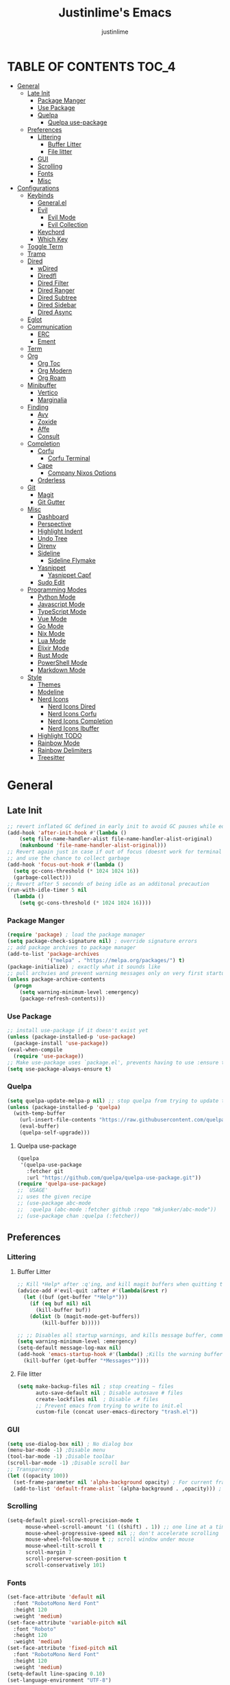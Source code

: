 #+TITLE: Justinlime's Emacs
#+AUTHOR: justinlime
#+DESCRIPTION: Justinlime's Emacs
#+PROPERTY: header-args :tangle yes
#+STARTUP: showeverything, inlineimages

* TABLE OF CONTENTS :TOC_4:
- [[#general][General]]
  - [[#late-init][Late Init]]
    - [[#package-manger][Package Manger]]
    - [[#use-package][Use Package]]
    - [[#quelpa][Quelpa]]
      - [[#quelpa-use-package][Quelpa use-package]]
  - [[#preferences][Preferences]]
    - [[#littering][Littering]]
      - [[#buffer-litter][Buffer Litter]]
      - [[#file-litter][File litter]]
    - [[#gui][GUI]]
    - [[#scrolling][Scrolling]]
    - [[#fonts][Fonts]]
    - [[#misc][Misc]]
- [[#configurations][Configurations]]
  - [[#keybinds][Keybinds]]
    - [[#generalel][General.el]]
    - [[#evil][Evil]]
      - [[#evil-mode][Evil Mode]]
      - [[#evil-collection][Evil Collection]]
    - [[#keychord][Keychord]]
    - [[#which-key][Which Key]]
  - [[#toggle-term][Toggle Term]]
  - [[#tramp][Tramp]]
  - [[#dired][Dired]]
    - [[#wdired][wDired]]
    - [[#diredfl][Diredfl]]
    - [[#dired-filter][Dired Filter]]
    - [[#dired-ranger][Dired Ranger]]
    - [[#dired-subtree][Dired Subtree]]
    - [[#dired-sidebar][Dired Sidebar]]
    - [[#dired-async][Dired Async]]
  - [[#eglot][Eglot]]
  - [[#communication][Communication]]
    - [[#erc][ERC]]
    - [[#ement][Ement]]
  - [[#term][Term]]
  - [[#org][Org]]
    - [[#org-toc][Org Toc]]
    - [[#org-modern][Org Modern]]
    - [[#org-roam][Org Roam]]
  - [[#minibuffer][Minibuffer]]
    - [[#vertico][Vertico]]
    - [[#marginalia][Marginalia]]
  - [[#finding][Finding]]
    - [[#avy][Avy]]
    - [[#zoxide][Zoxide]]
    - [[#affe][Affe]]
    - [[#consult][Consult]]
  - [[#completion][Completion]]
    - [[#corfu][Corfu]]
      - [[#corfu-terminal][Corfu Terminal]]
    - [[#cape][Cape]]
      - [[#company-nixos-options][Company Nixos Options]]
    - [[#orderless][Orderless]]
  - [[#git][Git]]
    - [[#magit][Magit]]
    - [[#git-gutter][Git Gutter]]
  - [[#misc-1][Misc]]
    - [[#dashboard][Dashboard]]
    - [[#perspective][Perspective]]
    - [[#highlight-indent][Highlight Indent]]
    - [[#undo-tree][Undo Tree]]
    - [[#direnv][Direnv]]
    - [[#sideline][Sideline]]
      - [[#sideline-flymake][Sideline Flymake]]
    - [[#yasnippet][Yasnippet]]
      - [[#yasnippet-capf][Yasnippet Capf]]
    - [[#sudo-edit][Sudo Edit]]
  - [[#programming-modes][Programming Modes]]
    - [[#python-mode][Python Mode]]
    - [[#javascript-mode][Javascript Mode]]
    - [[#typescript-mode][TypeScript Mode]]
    - [[#vue-mode][Vue Mode]]
    - [[#go-mode][Go Mode]]
    - [[#nix-mode][Nix Mode]]
    - [[#lua-mode][Lua Mode]]
    - [[#elixir-mode][Elixir Mode]]
    - [[#rust-mode][Rust Mode]]
    - [[#powershell-mode][PowerShell Mode]]
    - [[#markdown-mode][Markdown Mode]]
  - [[#style][Style]]
    - [[#themes][Themes]]
    - [[#modeline][Modeline]]
    - [[#nerd-icons][Nerd Icons]]
      - [[#nerd-icons-dired][Nerd Icons Dired]]
      - [[#nerd-icons-corfu][Nerd Icons Corfu]]
      - [[#nerd-icons-completion][Nerd Icons Completion]]
      - [[#nerd-icons-ibuffer][Nerd Icons Ibuffer]]
    - [[#highlight-todo][Highlight TODO]]
    - [[#rainbow-mode][Rainbow Mode]]
    - [[#rainbow-delimiters][Rainbow Delimiters]]
    - [[#treesitter][Treesitter]]

* General
** Late Init
#+begin_src emacs-lisp
;; revert inflated GC defined in early init to avoid GC pauses while editing
(add-hook 'after-init-hook #'(lambda ()
    (setq file-name-handler-alist file-name-handler-alist-original)
    (makunbound 'file-name-handler-alist-original)))
;; Revert again just in case if out of focus (doesnt work for terminal emacs)
;; and use the chance to collect garbage
(add-hook 'focus-out-hook #'(lambda ()
  (setq gc-cons-threshold (* 1024 1024 16))
  (garbage-collect)))
;; Revert after 5 seconds of being idle as an additonal precaution
(run-with-idle-timer 5 nil
  (lambda ()
    (setq gc-cons-threshold (* 1024 1024 16))))
#+end_src 
*** Package Manger
#+begin_src emacs-lisp 
(require 'package) ; load the package manager
(setq package-check-signature nil) ; override signature errors
;; add package archives to package manager
(add-to-list 'package-archives
             '("melpa" . "https://melpa.org/packages/") t)
(package-initialize) ; exactly what it sounds like 
;; pull archvies and prevent warning messages only on very first startup
(unless package-archive-contents
  (progn
    (setq warning-minimum-level :emergency) 
    (package-refresh-contents)))
#+end_src
*** Use Package
#+begin_src emacs-lisp 
;; install use-package if it doesn't exist yet
(unless (package-installed-p 'use-package) 
  (package-install 'use-package))          
(eval-when-compile
  (require 'use-package))
;; Make use-package uses `package.el', prevents having to use :ensure t on everything
(setq use-package-always-ensure t) 
#+end_src
*** Quelpa
#+begin_src emacs-lisp 
(setq quelpa-update-melpa-p nil) ;; stop quelpa from trying to update the melpa all the time
(unless (package-installed-p 'quelpa)
  (with-temp-buffer
    (url-insert-file-contents "https://raw.githubusercontent.com/quelpa/quelpa/master/quelpa.el")
    (eval-buffer)
    (quelpa-self-upgrade)))
#+end_src
**** Quelpa use-package
#+begin_src emacs-lisp 
(quelpa
 '(quelpa-use-package
   :fetcher git
   :url "https://github.com/quelpa/quelpa-use-package.git"))
(require 'quelpa-use-package)
;; `USAGE'
;; uses the given recipe
;; (use-package abc-mode
;;  :quelpa (abc-mode :fetcher github :repo "mkjunker/abc-mode"))
;; (use-package chan :quelpa (:fetcher))
#+end_src
** Preferences 
*** Littering
**** Buffer Litter
#+begin_src emacs-lisp
;; Kill *Help* after :q'ing, and kill magit buffers when quitting them
(advice-add #'evil-quit :after #'(lambda(&rest r)
  (let ((buf (get-buffer "*Help*")))
    (if (eq buf nil) nil
      (kill-buffer buf))
    (dolist (b (magit-mode-get-buffers))
        (kill-buffer b)))))

;; ;; Disables all startup warnings, and kills message buffer, comment this out when debugging
(setq warning-minimum-level :emergency)
(setq-default message-log-max nil)
(add-hook 'emacs-startup-hook #'(lambda() ;Kills the warning buffer for even emergency messages
  (kill-buffer (get-buffer "*Messages*"))))
#+end_src
**** File litter
#+begin_src emacs-lisp
(setq make-backup-files nil ; stop creating ~ files
      auto-save-default nil ; Disable autosave # files
      create-lockfiles nil  ; Disable .# files
      ;; Prevent emacs from trying to write to init.el
      custom-file (concat user-emacs-directory "trash.el"))
#+end_src
*** GUI
#+begin_src emacs-lisp
(setq use-dialog-box nil) ; No dialog box
(menu-bar-mode -1) ;Disable menu
(tool-bar-mode -1) ;Disable toolbar
(scroll-bar-mode -1) ;Disable scroll bar
;; Transparency
(let ((opacity 100))
  (set-frame-parameter nil 'alpha-background opacity) ; For current frame
  (add-to-list 'default-frame-alist `(alpha-background . ,opacity))) ; For all new frames henceforth
#+end_src
*** Scrolling
#+begin_src emacs-lisp 
(setq-default pixel-scroll-precision-mode t
      mouse-wheel-scroll-amount '(1 ((shift) . 1)) ;; one line at a time
      mouse-wheel-progressive-speed nil ;; don't accelerate scrolling
      mouse-wheel-follow-mouse t ;; scroll window under mouse
      mouse-wheel-tilt-scroll t
      scroll-margin 7
      scroll-preserve-screen-position t
      scroll-conservatively 101)
#+end_src
*** Fonts
#+begin_src emacs-lisp
(set-face-attribute 'default nil
  :font "RobotoMono Nerd Font"
  :height 120
  :weight 'medium)
(set-face-attribute 'variable-pitch nil
  :font "Roboto"
  :height 120
  :weight 'medium)
(set-face-attribute 'fixed-pitch nil
  :font "RobotoMono Nerd Font"
  :height 120
  :weight 'medium)
(setq-default line-spacing 0.10)
(set-language-environment "UTF-8")
#+end_src
*** Misc
#+begin_src emacs-lisp
;; Enable mouse in term-mode
(unless (display-graphic-p)
  (xterm-mouse-mode 1)
  ;; let terminal emacs use system clipboard
  ;; check out the xclip package if this doesn't work
  (setq xterm-extra-capabilities '(getSelection setSelection)))
(setq blink-cursor-mode nil ; Exactly what is sounds like
      use-short-answers t ; Set y or n instead of yes or no for questions
      display-line-numbers-type 'relative ; Realive line numbers
      frame-resize-pixelwise t) ; Better frame resizing
(setq-default tab-width 2 ; self explanitory
              indent-tabs-mode nil ; use spaces not tabs
              truncate-lines t) ;Allow truncated lines
(electric-pair-mode 1) ; Auto closing pairs like () and {}
(save-place-mode) ; Save cursor position in buffer on reopen
(global-hl-line-mode) ; Highlight the current line
(electric-indent-mode t) ; Auto Indent
(global-display-line-numbers-mode 1) ; Display line numbers
(global-prettify-symbols-mode) ; prettyyyyyyy
#+end_src
* Configurations
** Keybinds
*** General.el
#+begin_src emacs-lisp
(use-package general
  :config
    (general-define-key 
      :keymaps 'indent-rigidly-map
        "TAB" #'indent-rigidly-right-to-tab-stop
        "<tab>" #'indent-rigidly-right-to-tab-stop
        "DEL" #'indent-rigidly-left-to-tab-stop
        "<backtab>" #'indent-rigidly-left-to-tab-stop
        "h" #'indent-rigidly-left
        "l" #'indent-rigidly-right)
    ;; set up 'SPC' as the global leader key
    (general-create-definer leader
      :states '(normal insert visual emacs)
      :keymaps 'override
      :prefix "SPC" ;; set leader
      :global-prefix "M-SPC") ;; access leader in insert mode
    (leader
      "b k" '(kill-this-buffer :wk "Kill this buffer")
      "b r" '(revert-buffer :wk "Reload this buffer"))
    (leader
      "e" '(:ignore t :wk "Evaluate")    
      "e b" '(eval-buffer :wk "Evaluate elisp in buffer")
      "e e" '(eval-expression :wk "Evaluate and elisp expression")
      "e r" '(eval-region :wk "Evaluate selected elisp")) 
    (leader
      "h" '(:ignore t :wk "Help")
      "h f" '(describe-function :wk "Help function")
      "h v" '(describe-variable :wk "Help variable")
      "h m" '(describe-mode :wk "Help mode")
      "h c" '(describe-char :wk "Help character")
      "h k" '(describe-key :wk "Help key/keybind"))
    (leader
      "c r" '(comment-region :wk "Comment selection")
      "c l" '(comment-line :wk "Comment line"))
    (leader
      "f f" '(find-file :wk "Find File"))
    (leader
      "i r" '(indent-rigidly :wk "Indent Rigidly")))
#+end_src
*** Evil
**** Evil Mode
#+begin_src emacs-lisp
(use-package evil
  :general
    (leader
      "w" '(:ignore t :wk "Window Navigation")
      "w h" '(evil-window-left :wk "Move left to window")
      "w j" '(evil-window-down :wk "Move down to window")
      "w k" '(evil-window-up :wk "Move up to window")
      "w l" '(evil-window-right :wk "Move right to window")
      "w s" '(evil-window-split :wk "Split window horizontally")
      "w v" '(evil-window-vsplit :wk "Split window vertically"))
    (:states 'insert
      "<tab>" #'tab-to-tab-stop
      "TAB" #'tab-to-tab-stop)
    (:states '(normal insert visual emacs)
      "C-u" #'evil-scroll-up
      "C-d" #'evil-scroll-down)
    (:states '(normal emacs)
      "J" #'shrink-window
      "K" #'enlarge-window
      "H" #'shrink-window-horizontally
      "L" #'enlarge-window-horizontally
      "u" #'undo-tree-undo
      "R" #'undo-tree-redo)
  :init      ;; tweak evil's configuration before loading it
    (setq evil-want-integration t ;; This is optional since it's already set to t by default.
          evil-want-keybinding nil
          evil-vsplit-window-right t
          evil-split-window-below t
          evil-shift-width 4)
    (evil-mode)
  :config
    ;; These hooks may not work if TERM isnt xterm/xterm256
    ;; Let cursor change based on mode when using emacs in the terminal
    (unless (display-graphic-p)
      (defun jl/correct-cursor (&rest r)
        (setq visible-cursor nil) 
        (if (eq evil-state 'insert)
          (send-string-to-terminal "\e[5 q")
          (send-string-to-terminal "\e[2 q")))
      (add-hook 'evil-insert-state-entry-hook #'jl/correct-cursor)
      (add-hook 'evil-command-window-mode-hook #'jl/correct-cursor)
      (add-hook 'evil-insert-state-exit-hook #'jl/correct-cursor)
      (add-hook 'evil-normal-state-entry-hook #'jl/correct-cursor)
      (add-hook 'evil-normal-state-exit-hook #'jl/correct-cursor)
      (add-hook 'after-save-hook #'jl/correct-cursor)
      (advice-add 'eldoc-documentation-default :after #'jl/correct-cursor) ;;Echo Area
      (advice-add 'eldoc-display-in-buffer :after #'jl/correct-cursor))) ;;Buffer
#+end_src
**** Evil Collection
#+begin_src emacs-lisp
(use-package evil-collection
  :after evil
  :config
    (setq evil-collection-mode-list '(magit ement term minibuffer help dashboard dired ibuffer tetris))
    (evil-collection-init))
#+end_src
*** Keychord
#+begin_src emacs-lisp
(use-package key-chord
  :hook (evil-insert-state-entry . key-chord-mode)
  :config
    (setq key-chord-two-keys-delay 1
          key-chord-one-key-delay 1.2
          key-chord-safety-interval-forward 0.1
          key-chord-safety-interval-backward 1)
    (key-chord-define evil-insert-state-map  "jj" 'evil-normal-state))
#+end_src 
*** Which Key
#+begin_src emacs-lisp 
(use-package which-key
  :config
    (which-key-mode 1)
    (setq which-key-side-window-location 'bottom
      which-key-sort-order #'which-key-key-order-alpha
      which-key-sort-uppercase-first nil
      which-key-add-column-padding 1
      which-key-max-display-columns nil
      which-key-min-display-lines 6
      which-key-side-window-slot -10
      which-key-side-window-max-height 0.25
      which-key-idle-delay 0.8
      which-key-max-description-length 25
      which-key-allow-imprecise-window-fit t
      which-key-separator " → " ))
#+end_src
** Toggle Term
#+begin_src emacs-lisp
;; This is sphagetti code but I dont care
(let ((init-term "*toggle-term-main*"))
  (defvar jl/active-toggle-term `(("main" ,init-term)) "The most recently used toggle term")
  (defvar jl/current-toggles `(("main" (,init-term))) "List of the current toggle terms"))

(defun jl/toggle-term (&optional name command)
  "Toggle a terminal window with $SHELL, and make it the active term

  If NAME is not provided, prompt to user for one. Closes any other toggle-terms
  currently open that aren't NAME

  NAME can be in the *name* format or just name, but the buffers' name will always output to *name*

  Integrated with perspective.el

  If COMMAND is set, the created terminal will execute the command using your shell's -c flag"
  (interactive)
  ;; Create a key and default value for the alist if it doesnt exist for the perspective 
  (if (eq (assoc (persp-current-name) jl/current-toggles) nil)
    (progn
      (let ((wrapped-name (format "*toggle-term-%s*" (persp-current-name))))
        (add-to-list 'jl/current-toggles `(,(persp-current-name) (,wrapped-name)))
        (setq name wrapped-name)
        (setq jl/active-toggle-term (cons `(,(persp-current-name) ,wrapped-name) jl/active-toggle-term)))))
  (let* (
    (current-toggles-persp (car (cdr (assoc (persp-current-name) jl/current-toggles))))
    ;; Wrapping and unwrapping to force a *name* naming scheme
    (name (if name name (completing-read "Toggle-Term: " current-toggles-persp)))
    (unwrapped-name (replace-regexp-in-string "\\*" "" name))
    (wrapped-name (format "*%s*" unwrapped-name))) 
      ;; Check if another toggle-term is active
      (dolist (c current-toggles-persp)
        (if (string-equal c wrapped-name)
          nil
          (let ((w (get-buffer-window c)))
            (if w (delete-window w)))))
        ;; Toggle the term
        (let (
          (height (window-total-height))
          (window (get-buffer-window wrapped-name)))
            (if window (delete-window window)
                ;; Creates a window below the current window at 22% of the windows height
                (select-window (split-root-window-below (round (* height 0.78))))
                ;; If command is provided, start the term using the shells -c flag
                (if (eq command nil)
                  (make-term unwrapped-name (getenv "SHELL")) ; The make-term function automatically wraps *'s around the name given, hence the unwrapped name being used.
                  (make-term unwrapped-name (getenv "SHELL") nil "-c" command)) 
                ;; Sets the active terminal for the current perspective in the alist
                (let ((key (assoc (persp-current-name) jl/active-toggle-term)))
                  (if key
                    (setcdr key `(,wrapped-name))
                    (setq jl/active-toggle-term (cons `(,(persp-current-name) ,wrapped-name) jl/active-toggle-term))))
                ;; Adds the terminal to the current-toggles alist if its not already included
                (if (member wrapped-name current-toggles-persp) nil
                  (let* ((key (assoc (persp-current-name) jl/current-toggles))
                         (orig-list (car(cdr key))))
                    (if key
                      (progn
                        (add-to-list 'orig-list wrapped-name)
                        (setcdr key `(,orig-list)))
                      (add-to-list 'jl/current-toggles `(,(persp-current-name) (,wrapped-name))))))
                ;; Switch to the buffer and enter insert mode
                (switch-to-buffer wrapped-name)
                (evil-insert 1)))))

(defun jl/toggle-active-term ()
  "Toggle the most recently used toggle-term"
  (interactive)
  (jl/toggle-term (car (cdr (assoc (persp-current-name) jl/active-toggle-term)))))
(leader
  "t t" '(jl/toggle-active-term :wk "Toggle the active toggle-term")
  "t f" '(jl/toggle-term :wk "Find a toggle-term, or create a new one"))
#+end_src
** Tramp
#+begin_src emacs-lisp
(defun jl/ssh (host formatter)
  (persp-switch host)
  (let ((format-host (format formatter host host)))
    (find-file format-host)
    (jl/toggle-term host (format "ssh %s" host))))
(defun jl/ssh-root (host)
  "SSH with sudo privledges using a host from .ssh/config"
  (interactive "sEnter host: ")
  (jl/ssh host "/ssh:%s|sudo:%s:/"))
(defun jl/ssh-user (host)
  "SSH using a host from .ssh/config"
  (interactive "sEnter host: ")
  (jl/ssh host "/ssh:%s:~"))
(defun jl/samba (host)
  (interactive "sEnter user@ip: ")
  (find-file (format "/smb:%s:" host)))
(leader
  "s u" '(jl/ssh-user :wk "SSH as user, using the ssh config file")
  "s r" '(jl/ssh-root :wk "SSH as user with root privledges, using the ssh config file")
  "s m" '(jl/samba :wk "Access an SMB share"))

;; Prevent tramp from trying to save to auth-info
;; It stores passwords in plain text (WTF...)
(connection-local-set-profile-variables
 'remote-without-auth-sources '((auth-sources . nil)))
(connection-local-set-profiles
 '(:application tramp) 'remote-without-auth-sources)

;; Tramp optomizations
(with-eval-after-load 'tramp
  (add-to-list 'tramp-connection-properties
                  (list "/ssh:" "direct-async-process" t))
  (setq tramp-inline-compress-start-size 1000
        tramp-copy-size-limit 10000
        vc-handled-backends '(git)
        tramp-verbose 1 ; shut the fuck up tramp
        password-cache-expiry nil ; stop tramp from forgetting passwords
        ;; force tramp to use the default .ssh config for controlmaster
        ;; makes things quicker and retains passwords
        tramp-use-ssh-controlmaster-options nil 
        remote-file-name-inhibit-cache nil)) ; remember more filenames
#+end_src
** Dired
#+begin_src emacs-lisp
(defun jl/dired-open ()
  "Open path in the same buffer if a file, and a new one if a directory in dired"
  (interactive)
  (let ((file (dired-get-file-for-visit)))
    (if (file-directory-p file)
      (dired-find-alternate-file)
      (if (member (file-name-extension file) '("mp4" "mkv" "mov" "flac" "mp3" "ogg" "opus" "aac"))
        (apply #'start-process "" nil "mpv" (dired-get-marked-files))
        (dired-find-file)))))
;; dont prompt ever time for recursion
(setq dired-listing-switches "-alFh --group-directories-first"
      dired-recursive-copies 'always
      large-file-warning-threshold nil
      dired-recursive-deletes 'always)
(add-hook 'dired-mode-hook #'(lambda () 
  (setq-local hl-line-face
                '(:foreground "#11111B"  :background "#89b4fa" :extend t)
              cursor-type nil
              evil-force-cursor t
              auto-revert-verbose nil)
  (dired-omit-mode)
  (auto-revert-mode)
  (dired-hide-details-mode)
  (display-line-numbers-mode -1)))
(put 'dired-find-alternate-file 'disabled nil) ;Allow "dired-find-alternate-file to work without a prompt"
(advice-add #'dired-do-delete :after #'(lambda(&rest r) (dired-unmark-all-marks) (revert-buffer)))
(advice-add #'dired-do-rename :after #'(lambda(&rest r) (dired-unmark-all-marks) (revert-buffer)))
(advice-add #'dired-do-flagged-delete :after #'(lambda(&rest r) (dired-unmark-all-marks) (revert-buffer)))
(general-define-key
  :states 'normal
  :keymaps 'dired-mode-map
    "s" #'dired-hide-details-mode
    "l" #'jl/dired-open
    "d" nil
    "h" #'(lambda () (interactive) (find-alternate-file ".."))
    "A" #'dired-create-directory
    "a" nil
    "W" #'wdired-change-to-wdired-mode
    "RET" #'jl/dired-open)
#+end_src
*** wDired
#+begin_src emacs-lisp
(setq wdired-allow-to-change-permissions t)
(general-define-key
  :states 'normal
  :keymaps 'wdired-mode-map
    "W" #'wdired-finish-edit
    "<escape>" #'wdired-exit)
; fix icons looking weird after exiting 
(advice-add #'wdired-exit :after #'(lambda (&rest r) (revert-buffer)))
#+end_src
*** Diredfl
#+begin_src emacs-lisp
(use-package diredfl 
  :hook (dired-mode . diredfl-mode)
  :config
    (set-face-attribute 'diredfl-dir-heading nil :height 140 :foreground "#cba6f7" :underline t))
#+end_src
*** Dired Filter
#+begin_src emacs-lisp
(use-package dired-filter
  :general (:keymaps 'dired-mode-map 
            :states 'normal
              "/" #'dired-filter-by-name
              ";" #'dired-filter-pop-all)
  :config
  (setq dired-filter-revert 'always))
#+end_src
*** Dired Ranger
#+begin_src emacs-lisp
(quelpa-use-package-activate-advice)
(use-package dired-ranger
  :quelpa (dired-ranger :fetcher github :repo "justinlime/dired-hacks")
  :general 
    (:keymaps 'dired-mode-map 
     :states '(normal emacs motion)
       "y" #'dired-ranger-copy
       "P" #'dired-ranger-paste
       "M" #'dired-ranger-move
       "S" #'dired-ranger-symlink
       "L" #'dired-ranger-symlink-relative
       "H" #'dired-ranger-hardlink)
  :config
    ;; remove marks after an action, and also revert buffer to fix broken icons/formatting after
    ;; moving or pasting
    (advice-add #'dired-ranger-copy :after #'(lambda(&rest r) (dired-unmark-all-marks)))
    (advice-add #'dired-ranger-move :after #'(lambda(&rest r) (dired-unmark-all-marks) (revert-buffer)))
    (advice-add #'dired-ranger-paste :after #'(lambda(&rest r) (dired-unmark-all-marks) (revert-buffer)))
    (setq dired-ranger-copy-ring-size 1)) ;; only keep latest copy in memory
(quelpa-use-package-deactivate-advice)
#+end_src
*** Dired Subtree
#+begin_src emacs-lisp
(use-package dired-subtree
  :after diredfl
  :config 
    ;; force subtree to respect omit settings
    (add-hook 'dired-subtree-after-insert-hook #'(lambda ()
      (dired-omit-mode 1)))
    (set-face-attribute 'dired-subtree-depth-1-face nil :background nil)
    (set-face-attribute 'dired-subtree-depth-2-face nil :background nil)
    (set-face-attribute 'dired-subtree-depth-3-face nil :background nil)
    (set-face-attribute 'dired-subtree-depth-4-face nil :background nil)
    (set-face-attribute 'dired-subtree-depth-5-face nil :background nil)
    (set-face-attribute 'dired-subtree-depth-6-face nil :background nil))
#+end_src
*** Dired Sidebar
#+begin_src emacs-lisp
(use-package dired-sidebar
  :general
    (leader "d t" '(dired-sidebar-toggle-sidebar :wk "Toggle sidebar directory"))
  :config
  (add-hook 'dired-sidebar-mode-hook #'(lambda ()
    (general-define-key
      :keymaps 'local
      :states 'normal
        "l" #'dired-sidebar-find-file
        "h" #'(lambda () (interactive) (dired-sidebar-find-file "../")))
    (face-remap-set-base 'default :background "#181825")
    (display-line-numbers-mode -1)))

  (push 'toggle-window-split dired-sidebar-toggle-hidden-commands)
  (push 'rotate-windows dired-sidebar-toggle-hidden-commands)

  (setq dired-sidebar-use-one-instance t)
  (setq dired-sidebar-theme 'nerd))
#+end_src
*** Dired Async
#+begin_src emacs-lisp
(use-package async 
  :hook (dired-mode . dired-async-mode)
  :config
    ;; Autorefresh the buffer if visible and other conditions
    (run-with-timer 0 2 #'(lambda ()
      (dolist (buf (buffer-list))
          (if (get-buffer-window buf)
            (with-current-buffer buf
              (if (and (derived-mode-p 'dired-mode)
                       (not dired-hide-details-mode)
                       (not (derived-mode-p 'wdired-mode))
                       (not (file-remote-p default-directory))
                       (eq evil-state 'normal))
                  (progn
                    (dired-revert)
                    (hl-line-mode)
                    (hl-line-mode)))))))))
#+end_src
** Eglot
#+begin_src emacs-lisp
;; Override the binary being used on startup
(with-eval-after-load 'eglot
  (add-to-list 'eglot-server-programs
               '((java-ts-mode java-mode) . ("java-language-server")))
  (add-to-list 'eglot-server-programs
               '((nix-ts-mode nix-mode) . ("nixd"))))

(add-hook 'find-file-hook #'(lambda()
    (unless (file-remote-p (buffer-file-name)) 
      (dolist (lang '(go-ts-mode python-ts-mode js-ts-mode
                      typescript-ts-mode rust-ts-mode elixir-ts-mode
                      nix-ts-mode java-ts-mode c-ts-mode
                      bash-ts-mode))
        (if (eq major-mode lang)
          (progn
            (eglot-ensure)))))))
#+end_src
** Communication 
*** ERC
#+begin_src emacs-lisp
(leader 
  "m i" '((lambda () (interactive) (persp-switch "irc") (erc-tls)) :wk "IRC with erc-tls"))

(setq erc-prompt (lambda () (concat (buffer-name) " > " ))
      erc-fill-column 120
      erc-fill-function 'erc-fill-static
      erc-fill-static-center 20)

(use-package erc-hl-nicks 
  :after erc
  :config
    (add-to-list 'erc-modules 'hl-nicks))

(use-package erc-image
  :after erc
  :config
    (add-to-list 'erc-modules 'image)
    (setq erc-image-inline-rescale 300))

(use-package emojify
  :hook (erc-mode . emojify-mode))

(add-hook 'erc-mode-hook #'(lambda ()
  (toggle-truncate-lines) ; truncate lines in erc mode
  (persp-add-buffer (current-buffer)) ; fix erc buffers not being listed in buffer menu when using perspective.el
  (corfu-mode -1)
  (display-line-numbers-mode -1)))
#+end_src
*** Ement
#+begin_src emacs-lisp
;; connect with @<username>:host.org
(use-package ement
  :hook (ement-room-mode . (lambda () (display-line-numbers-mode -1)))
  :general
    (leader 
      "m m" '((lambda () (interactive) (persp-switch "matrix") (ement-connect)) :wk "Matrix with ement"))
    (:keymaps 'ement-room-minibuffer-map :states 'insert "RET" #'newline)
  :config
    (setq ement-notify-dbus-p nil))
#+end_src
** Term
#+begin_src  emacs-lisp
(add-hook 'term-mode-hook #'(lambda()
  (general-define-key
    :states 'insert
    :keymaps 'term-raw-map
      "TAB" #'(lambda() (interactive) (term-send-raw-string "\t")))
  (face-remap-set-base 'default :background "#11111B")
  (face-remap-set-base 'fringe :background "#11111B")
  (hl-line-mode 'toggle)
  (defface term-background
  '((t (:inherit default :background "#11111B")))
  "Some bullshit to fix term-mode text-background"
  :group 'basic-faces)
    (setf (elt ansi-term-color-vector 0) 'term-background)
    (display-line-numbers-mode -1)))
#+end_src
** Org
#+begin_src emacs-lisp
(setq org-src-preserve-indentation t
      org-hide-emphasis-markers t
      org-pretty-entities t)

(let ((langs 
        (mapcar #'(lambda (lang) `(,lang . t)) 
          '(python lisp awk emacs-lisp eshell clojure calc C shell sed js ocaml scheme sql sqlite perl haskell css lua))))
  (org-babel-do-load-languages 'org-babel-load-languages langs))

(general-define-key
  :states 'normal 
  :keymaps 'org-mode-map
  "RET" #'org-open-at-point
  "<tab>" #'org-cycle
  "TAB" #'org-cycle
  "P" #'jl/org-grim-slurp)

(add-hook 'org-mode-hook #'(lambda ()
  (org-indent-mode)
  (display-line-numbers-mode -1)
  (setq-local electric-indent-mode nil)))

;; Inline images
(defun jl/org-resize-inline ()
  (when (derived-mode-p 'org-mode)
    (save-excursion
      (save-restriction
        (goto-char (point-min))
        ;; Check if the org buffer even has images first
        (when (re-search-forward "\\[\\[.*\\(png\\|jpe?g\\|gif\\|webp\\)\\]\\]" nil :noerror)
          (setq org-image-actual-width (round (* (window-pixel-width) 0.4)))
          (setq-local scroll-conservatively 0)
          (org-display-inline-images t t))))))

(add-hook 'org-mode-hook #'jl/org-resize-inline)
(add-hook 'after-save-hook #'jl/org-resize-inline)
;; Modified from org-rog to work with grim and slurp
(defun jl/org-grim-slurp ()
  "Screenshots an image to an org-file."
  (interactive)
  (if buffer-file-name
      (progn
        (message "Waiting for region selection with mouse...")
        (let* ((filename
               (concat (file-name-nondirectory buffer-file-name)
                       "_"
                       (format-time-string "%Y%m%d_%H%M%S")
                       ".png"))
               (directory-path (file-name-as-directory (expand-file-name (read-file-name "Select screenshot destination directory: " nil default-directory))))
               (full-path (concat directory-path filename))
               (rel-path (file-relative-name full-path default-directory))
               (rel-path-with-dot (if (string-prefix-p "." rel-path) rel-path (concat "./" rel-path)))) ;ensure ./ prefix
          (unless (file-directory-p directory-path)
            (make-directory directory-path t))
          (shell-command (replace-regexp-in-string "\n" "" (format "grim -g \"%s\" %s" (shell-command-to-string "slurp -d -c \"#cba6f7\"") full-path)))
          (insert "[[" rel-path-with-dot "]]")
          (org-display-inline-images t t))
        (message "File created and linked..."))
    (message "You're in a not saved buffer! Save it first!")))
#+end_src
*** Org Toc
#+begin_src emacs-lisp
(use-package toc-org
  :hook ((org-mode markdown-mode) . toc-org-enable))
#+end_src
*** Org Modern
#+begin_src emacs-lisp
(use-package org-modern
  :hook (after-init . (lambda () (add-hook 'find-file-hook #'global-org-modern-mode)))
  :config
    (global-org-modern-mode)
    (setq org-modern-fold-stars
          '(("󰴈" . "󰴈")
            ("󰊹" . "󰊹")
            ("󰨑" . "󰨑")
            ("󰗮" . "󰗮")
            ("" . ""))))
#+end_src
*** Org Roam
#+begin_src emacs-lisp
(use-package org-roam
  :general
    (leader
      "r" '(:ignore t :wk "Org Roam")
      "r f" '(org-roam-node-find :wk "Find org roam file")
      "r t" '(org-roam-buffer-toggle :wk "Toggle the roam buffer")
      "r c" '(org-capture-finalize :wk "Capture the roam buffer")
      "r i" '(org-roam-node-insert :wk "Insert node link"))
  :config
    ;; If you're using a vertical completion framework, you might want a more informative completion interface
    (setq org-roam-node-display-template (concat "${title:*} " (propertize "${tags:10}" 'face 'org-tag))
          org-roam-directory (file-truename "~/sync/notes/roam"))
    (org-roam-db-autosync-mode 1)
    (require 'org-roam-protocol))
#+end_src
** Minibuffer
#+begin_src emacs-lisp
(general-define-key
  :states '(normal emacs)
  :keymaps 'minibuffer-local-map
  "ESC" #'keyboard-escape-quit
  "<escape>" #'keyboard-escape-quit)
#+end_src
*** Vertico
#+begin_src emacs-lisp
(use-package vertico
  :init
    (vertico-mode)
  :general
    (:keymaps 'vertico-map
     :states '(normal insert)
      "RET" #'vertico-directory-enter
      "<tab>" #'vertico-next
      "TAB" #'vertico-next
      "<backspace>" #'vertico-directory-delete-char
      "DEL" #'vertico-directory-delete-char
      "<backtab>" #'vertico-previous))
#+end_src
*** Marginalia
#+begin_src emacs-lisp
(use-package marginalia
  :after vertico
  :config
    (marginalia-mode))
#+end_src

** Finding
*** Avy
#+begin_src emacs-lisp
(use-package avy 
  :general
    (leader
      "a c" '(avy-goto-char :wk "Jump to character")
      "a l" '(avy-goto-line :wk "Jump to line")))
  #+end_src
*** Zoxide
#+begin_src emacs-lisp
(use-package zoxide
  :hook (dired-mode . zoxide-add)
  :general
    (leader
      "f d" '(zoxide-travel :wk "Find directory with Zoxide")))
#+end_src
*** Affe
#+begin_src emacs-lisp
(use-package affe :defer t)
#+end_src
*** Consult
#+begin_src emacs-lisp
(defun jl/consult-find-in-dir ()
  "Find a file in a specific directory
   
  Uses Affe if working with local files, and Consult for remote files"
  (interactive)
  (let ((dir (file-name-directory (read-file-name "Find in directory: "))))
    (if (string-prefix-p "/ssh:" default-directory)
      (consult-find dir)
      (affe-find dir))))
(defun jl/consult-find-in-current ()
  "Find a file in the project's directory

  Sets the root of the search to the folders' .git parent path if present

  Uses Affe if working with local files, and Consult for remote files"
  (interactive)
  (let ((dir (vc-root-dir)))
    (if (string-prefix-p "/ssh:" default-directory)
      (if dir
        (consult-find dir)
        (consult-find))
      (if dir
        (affe-find dir)
        (affe-find)))))

(defun jl/consult-grep-in-dir ()
  "Find a word in a specified project/folder

  Uses Ripgrep if working with local files, and Grep for remote files"
  (interactive)
  (let ((dir (file-name-directory (read-file-name "Find in directory: "))))
    (if (string-prefix-p "/ssh:" default-directory)
      (consult-grep dir)
      (consult-ripgrep dir))))

(defun jl/consult-grep-in-current ()
  "Find a word in the current project/folder

  Sets the root of the search to the folders' .git parent path if present

  Uses Ripgrep if working with local files, and Grep for remote files"
  (interactive)
  (let ((dir (vc-root-dir)))
    (if dir
      (if (string-prefix-p "/ssh:" default-directory)
        (consult-grep dir)
        (consult-ripgrep dir))
      (if (string-prefix-p "/ssh:" default-directory)
        (consult-grep)
        (consult-ripgrep)))))

(use-package consult
  :general
    (leader
      "f r" '(jl/consult-find-in-current :wk "Find file in current dir/project")
      "f R" '(jl/consult-find-in-dir :wk "Find file in specified dir/project")
      "f w" '(jl/consult-grep-in-current :wk "Find word in current dir/project")
      "f W" '(jl/consult-grep-in-dir :wk "Find word in specified dir/project"))
  :config
    (setq consult-find-args "find . -not ( -path '*/.git*' -prune ) -not ( -path '*.git*' -prune )"))
#+end_src
** Completion
*** Corfu
#+begin_src emacs-lisp
(use-package corfu
  :hook (after-init . (lambda () (add-hook 'find-file-hook #'global-corfu-mode)))
        (eval-expression-minibuffer-setup . corfu-mode)
        (ement-room-read-string-setup . (lambda () 
          (setq-local completion-at-point-functions 
            '(ement-room--complete-members-at-point ement-room--complete-rooms-at-point cape-emoji))
          (corfu-mode 1)))
  :general
    (:keymaps 'corfu-map :states 'insert
      "SPC" #'corfu-insert-separator
      "<tab>" #'corfu-next
      "TAB" #'corfu-next
      "<backtab>" #'corfu-previous)
  :config
    (corfu-popupinfo-mode)
    (corfu-history-mode)
    (setq corfu-auto t
          corfu-cycle t
          corfu-preselect 'prompt
          corfu-auto-delay 0.05
          corfu-auto-prefix 2
          corfu-popupinfo-delay 0)
    (advice-add 'eglot-completion-at-point :around #'cape-wrap-buster)

    ;; Prevent evil from overriding corfu bindings
    (advice-add #'corfu--setup :after #'(lambda(&rest r) (evil-normalize-keymaps)))
    (advice-add #'corfu--teardown :after #'(lambda(&rest r) (evil-normalize-keymaps)))
    (evil-make-overriding-map corfu-map)

    ;; Rice it up 
    (set-face-attribute 'corfu-default nil :background "#1e1e2e")
    (set-face-attribute 'corfu-current nil :background "#2a2e38" :box "#cba6f7")
    (set-face-attribute 'corfu-border nil :background "#89b4fa")
    (set-face-attribute 'corfu-bar nil :background "#cba6f7")

    ;; Quit completion after entering normal mode
    (add-hook 'evil-insert-state-exit-hook #'corfu-quit)

    ;; `SPC' is used as my separator, this comes with some quirks which this advice solves
    ;; 1. If there is a candidate selected, insert it when hitting `SPC'
    ;; 2. If not, insert the seperator like normal
    ;; 3. If there are no candidates, quit completion
    (advice-add 'corfu-insert-separator :after #'(lambda () 
      (if (= corfu--index -1)
          (when (= corfu--total 0) 
            (corfu-quit))
          (corfu-insert)))))
#+end_src
**** Corfu Terminal
#+begin_src emacs-lisp
(use-package corfu-terminal
  :if (not window-system)
  :after corfu
  :config
    (corfu-terminal-mode 1))
#+end_src
*** Cape
#+begin_src emacs-lisp
(use-package cape :defer t)
(add-to-list 'completion-at-point-functions #'cape-dabbrev)
(add-to-list 'completion-at-point-functions #'cape-emoji)
(add-to-list 'completion-at-point-functions #'cape-file)
(add-to-list 'completion-at-point-functions #'cape-elisp-block)
(add-to-list 'completion-at-point-functions #'cape-keyword)
#+end_src
**** Company Nixos Options
#+begin_src emacs-lisp
(use-package company-nixos-options 
  :after nix-ts-mode
  :config 
    ;; prevent eglot from overriding
    (add-hook 'eglot-managed-mode-hook #'(lambda()
     (if (derived-mode-p 'nix-ts-mode)
       (setq-local completion-at-point-functions 
         `(,(cape-company-to-capf #'company-nixos-options) cape-dabbrev cape-file cape-keyword))))))
#+end_src
*** Orderless
#+begin_src emacs-lisp
(use-package orderless
  :config
    (setq completion-styles '(orderless basic)
          completion-category-overrides '((file (styles basic partial-completion)))))
#+end_src
** Git
*** Magit
#+begin_src emacs-lisp
(use-package magit 
  :general
    (leader
      "g s" '(magit-stage-file :wk "Stage Files")
      "g S" '(magit-stage-modified :wk "Stage All Files")
      "g u" '(magit-unstage-file :wk "Unstage Files")
      "g U" '(magit-unstage-all :wk "Unstage All Files")
      "g f" '(magit-fetch :wk "Fetch")
      "g F" '(magit-fetch-all :wk "Fetch")
      "g i" '(magit-init :wk "Init")
      "g l" '(magit-log :wk "Log")
      "g b" '(magit-branch :wk "Branch")
      "g d" '(magit-diff :wk "Diff")
      "g c" '(magit-commit :wk "Commit")
      "g r" '(magit-rebase :wk "Rebase")
      "g R" '(magit-reset :wk "Reset")
      "g p" '(magit-push :wk "Push")
      "g P" '(magit-pull :wk "Pull")
      "g m" '(magit :wk "Magit Menu"))
  :config
    (add-hook 'magit-post-stage-hook #'(lambda ()
      (message "Staged"))))
#+end_src
*** Git Gutter
#+begin_src emacs-lisp
(use-package git-gutter
  :hook (after-init . (lambda () (add-hook 'find-file-hook #'(lambda ()
    (unless (file-remote-p default-directory)
      (git-gutter-mode 1)))))))
#+end_src
** Misc
*** Dashboard
#+begin_src emacs-lisp
(defun jl/random-quote ()
  "Generate a random quote for dashboard"
  (interactive)
  (let ((ops '(
    "Hello World!"
    "Whopper Whopper Whopper Whopper Junior Double Triple Whopper"
    "sudo systemctl stop justinlime"
    "sudo systemctl start justinlime"
    "sudo systemctl restart justinlime"
    "White Monster"
    "https://stinkboys.com"
    "Stink Boys Inc. ©"
    "/home/justinlime/.config"
    "No emacs???"))) (nth (random (length ops)) ops)))

(defun jl/random-ascii ()
  "Generate a random quote for dashboard"
  (interactive)
  (let ((ops '(
"
    ⠀⠀⠀⠀⠀⡰⢂⣾⠿⠛⠒⠚⠛⠃⠺⢶⡀⠀⠀⠀⠀⠀⠀⠀⠀
    ⠀⠀⠀⠀⢠⡣⠋⠁⠀⠀⠀⠀⠀⢀⡐⠒⢙⣄⠀⠀⠀⠀⠀⠀⠀
    ⠀⠀⠀⠀⡘⠀⠀⠀⠀⠀⠀⢄⠉⠀⠐⠀⠀⠙⢦⠀⠀⠀⠀⠀⠀
    ⠀⠀⠀⣾⠁⠀⠀⠄⠂⢈⣠⠎⠀⠀⣸⣿⡿⠓⢬⡇⠀⠀⠀⠀⠀
    ⠀⠀⢸⡟⠀⠔⣁⣤⣶⣿⠋⢰⠀⠀⣿⡟⠻⣦⠀⢳⠀⠀⠀⠀⠀
    ⠀⠀⣷⡇⢠⣾⢟⢭⣭⡭⡄⠀⡆⠀⣿⣷⣶⠺⡆⢸⡄⠀⠀⠀⠀
    ⠀⠀⠇⡇⠛⠡⣑⣈⣛⠝⢁⡀⠇⠀⣿⡿⠛⠒⣡⠇⣧⣀⠀⠀⠀
    ⠀⠀⢠⠁⠈⠐⠤⠄⠀⣠⢸⠈⠢⠀⣿⡇⠀⠀⠠⠚⣿⣿⠀⠀⠀
    ⡄⠀⢾⠀⡆⠠⣴⠞⠯⡀⠈⠙⠲⣶⣿⡇⠑⣦⡄⠀⣿⣿⠀⠀⠀
    ⠈⠺⡮⠀⢡⠀⠀⠀⠀⠀⠁⠐⠒⠒⠛⠃⠈⠛⠇⠀⡏⡏⠀⠀⠀
    ⠀⢰⠁⠀⠘⠀⠀⠀⠀⠀⠀⠀⠀⠀⠀⠀⠀⠀⢸⡄⠀⢷⠀⠀⠀
    ⠀⠘⠀⠀⠀⠀⠀⠀⠀⠀⠀⠀⠀⠀⠀⠀⠀⠀⠈⠃⠀⢸⠀⠀⠀
    ⠀⠀⠀⠀⠀⠀⠀⠀⠀⠀⠀⠀⠀⠀⠀⠀⠀⠀⠀⠀⠀⢸⡄⠀⠀
    ⠀⠀⢣⡀⠀⠀⠀⠀⠀⠀⠀⠀⠀⠀⠀⠀⠀⠀⠀⠀⣀⠸⡳⡀⠀
    ⠀⠀⠀⠑⢄⣀⡀⠀⠀⠀⠀⠀⠀⠀⠀⠀⠀⠀⢀⣠⣯⣼⡇⠑⣄
"
"
⠀⣞⢽⢪⢣⢣⢣⢫⡺⡵⣝⡮⣗⢷⢽⢽⢽⣮⡷⡽⣜⣜⢮⢺⣜⢷⢽⢝⡽⣝
⠸⡸⠜⠕⠕⠁⢁⢇⢏⢽⢺⣪⡳⡝⣎⣏⢯⢞⡿⣟⣷⣳⢯⡷⣽⢽⢯⣳⣫⠇
⠀⠀⢀⢀⢄⢬⢪⡪⡎⣆⡈⠚⠜⠕⠇⠗⠝⢕⢯⢫⣞⣯⣿⣻⡽⣏⢗⣗⠏⠀
⠀⠪⡪⡪⣪⢪⢺⢸⢢⢓⢆⢤⢀⠀⠀⠀⠀⠈⢊⢞⡾⣿⡯⣏⢮⠷⠁⠀⠀⠀
⠀⠀⠀⠈⠊⠆⡃⠕⢕⢇⢇⢇⢇⢇⢏⢎⢎⢆⢄⠀⢑⣽⣿⢝⠲⠉⠀⠀⠀⠀
⠀⠀⠀⠀⠀⡿⠂⠠⠀⡇⢇⠕⢈⣀⠀⠁⠡⠣⡣⡫⣂⣿⠯⢪⠰⠂⠀⠀⠀⠀
⠀⠀⠀⠀⡦⡙⡂⢀⢤⢣⠣⡈⣾⡃⠠⠄⠀⡄⢱⣌⣶⢏⢊⠂⠀⠀⠀⠀⠀⠀
⠀⠀⠀⠀⢝⡲⣜⡮⡏⢎⢌⢂⠙⠢⠐⢀⢘⢵⣽⣿⡿⠁⠁⠀⠀⠀⠀⠀⠀⠀
⠀⠀⠀⠀⠨⣺⡺⡕⡕⡱⡑⡆⡕⡅⡕⡜⡼⢽⡻⠏⠀⠀⠀⠀⠀⠀⠀⠀⠀⠀
⠀⠀⠀⠀⣼⣳⣫⣾⣵⣗⡵⡱⡡⢣⢑⢕⢜⢕⡝⠀⠀⠀⠀⠀⠀⠀⠀⠀⠀⠀
⠀⠀⠀⣴⣿⣾⣿⣿⣿⡿⡽⡑⢌⠪⡢⡣⣣⡟⠀⠀⠀⠀⠀⠀⠀⠀⠀⠀⠀⠀
⠀⠀⠀⡟⡾⣿⢿⢿⢵⣽⣾⣼⣘⢸⢸⣞⡟⠀⠀⠀⠀⠀⠀⠀⠀⠀⠀⠀⠀⠀
⠀⠀⠀⠀⠁⠇⠡⠩⡫⢿⣝⡻⡮⣒⢽⠋⠀⠀⠀⠀⠀⠀⠀⠀⠀⠀⠀⠀⠀⠀
"
    ))) (nth (random (length ops)) ops)))
(defun jl/random-icon ()
  "Generate a random image for dashboard"
  (interactive)
  (let* ((icons-dir (expand-file-name "icons/" user-emacs-directory))
        (ops (directory-files icons-dir))
        (ops (delete "." ops))
        (ops (delete ".." ops))
        (file (nth (random (length ops)) ops)))
          (expand-file-name file icons-dir)))

(use-package dashboard
  :config
    (setq default-directory "~/"
          dashboard-icon-type 'nerd-icons
          dashboard-set-file-icons t
          dashboard-vertically-center-content t
          dashboard-center-content t
          dashboard-display-icons-p t
          initial-buffer-choice (lambda() (get-buffer-create "*dashboard*")) 
          dashboard-banner-logo-title (jl/random-quote)
          dashboard-footer-messages `(,(jl/random-quote)))
    (if (display-graphic-p)
      (setq dashboard-startup-banner (jl/random-icon))
      (progn
        (setq dashboard-startup-banner 'ascii)
        (setq dashboard-banner-ascii (jl/random-ascii))))
    (dashboard-setup-startup-hook))

#+end_src
*** Perspective
#+begin_src emacs-lisp
(use-package perspective
  :init
    (setq persp-suppress-no-prefix-key-warning t)
    (setq persp-initial-frame-name "emacs")
    (persp-mode)
  :general
    (leader
      "b f" '(persp-switch-to-buffer* :wk "Find a buffer, or create a new one")
      "b i" '(persp-ibuffer :wk "Buffer Menu (IBuffer)")
      "p f" '(persp-switch :wk "Find perspective, or create new one")
      "p h" '(persp-prev :wk "Previous perspective")
      "p l" '(persp-next :wk "Next perspective")
      "p k" '((lambda () (interactive) (if (yes-or-no-p "Kill the current perspective?")(persp-kill (persp-current-name)))) :wk "Kill the current perspective")
      "p 1" '((lambda () (interactive) (persp-switch-by-number 1)) :wk "Switch to perspective 1")
      "p 2" '((lambda () (interactive) (persp-switch-by-number 2)) :wk "Switch to perspective 2")
      "p 3" '((lambda () (interactive) (persp-switch-by-number 3)) :wk "Switch to perspective 3")
      "p 4" '((lambda () (interactive) (persp-switch-by-number 4)) :wk "Switch to perspective 4")
      "p 5" '((lambda () (interactive) (persp-switch-by-number 5)) :wk "Switch to perspective 5")
      "p 6" '((lambda () (interactive) (persp-switch-by-number 6)) :wk "Switch to perspective 6")
      "p 7" '((lambda () (interactive) (persp-switch-by-number 7)) :wk "Switch to perspective 7")
      "p 8" '((lambda () (interactive) (persp-switch-by-number 8)) :wk "Switch to perspective 8")
      "p 9" '((lambda () (interactive) (persp-switch-by-number 9)) :wk "Switch to perspective 9")
      "p 0" '((lambda () (interactive) (persp-switch-by-number 0)) :wk "Switch to perspective 0"))
  :config
    (require 'ibuffer)
    (setq persp-sort 'created)
    ;; Overriding the function to reverse the sorting order
    (defun persp-names ()
      "Return a list of the names of all perspectives on the `selected-frame'.

    If `persp-sort' is 'name (the default), then return them sorted
    alphabetically. If `persp-sort' is 'access, then return them
    sorted by the last time the perspective was switched to, the
    current perspective being the first. If `persp-sort' is 'created,
    then return them in the order they were created, with the newest
    first."
      (let ((persps (hash-table-values (perspectives-hash))))
        (cond ((eq persp-sort 'created)
                 (mapcar 'persp-name
                   (sort persps (lambda (a b)
                     (time-less-p (persp-created-time a)
                       (persp-created-time b))))))))))
#+end_src
*** Highlight Indent
#+begin_src emacs-lisp
(use-package highlight-indent-guides 
  :hook (prog-mode . highlight-indent-guides-mode)
  :config 
    (add-hook 'highlight-indent-guides-mode-hook #'(lambda ()
      (set-face-foreground 'highlight-indent-guides-top-character-face "#cba6f7")
      (setq highlight-indent-guides-responsive 'top
            highlight-indent-guides-method 'character))))
#+end_src
*** Undo Tree
#+begin_src emacs-lisp
(use-package undo-tree
  :hook (after-init . (lambda () (add-hook 'find-file-hook #'global-undo-tree-mode)))
  :config
    (setq undo-tree-auto-save-history t)
    (setq undo-tree-history-directory-alist `(("." . ,(concat user-emacs-directory "undo")))))
#+end_src
*** Direnv
#+begin_src emacs-lisp
(use-package envrc
  :hook (after-init . (lambda () (add-hook 'find-file-hook #'envrc-global-mode)))
  :config
    (envrc-global-mode 1))
#+end_src
*** Sideline
#+begin_src emacs-lisp
(use-package sideline
  :hook (prog-mode . sideline-mode)
  :config
    (setq sideline-backends-left-skip-current-line t   ; don't display on current line (left)
          sideline-backends-right-skip-current-line t  ; don't display on current line (right)
          sideline-order-left 'down                    ; or 'up
          sideline-order-right 'up                     ; or 'down
          sideline-format-left "%s   "                 ; format for left aligment
          sideline-format-right "   %s"                ; format for right aligment
          sideline-priority 100                        ; overlays' priority
          sideline-display-backend-name t))            ; display the backend name
#+end_src
**** Sideline Flymake
#+begin_src emacs-lisp
(use-package sideline-flymake
  :after sideline
  :config
    (setq sideline-flymake-display-mode 'line) ; 'line or 'point
    (setq sideline-backends-right '(sideline-flymake)))
#+end_src
*** Yasnippet
#+begin_src emacs-lisp
(use-package yasnippet
  :after corfu
  :config 
    (yas-reload-all)
    (use-package yasnippet-snippets :ensure t) (yas-reload-all))
#+end_src
**** Yasnippet Capf
#+begin_src emacs-lisp
(use-package yasnippet-capf 
  :after yasnippet
  :config
    (setq yasnippet-capf-lookup-by 'name)
    (add-to-list 'completion-at-point-functions #'yasnippet-capf))
#+end_src
*** Sudo Edit
#+begin_src emacs-lisp
(use-package sudo-edit :defer t)
#+end_src
** Programming Modes
*** Python Mode
#+begin_src emacs-lisp
(add-hook 'python-ts-mode-hook #'(lambda()
  (setq tab-width 4
        indent-tabs-mode nil)))
#+end_src
*** Javascript Mode
#+begin_src emacs-lisp
(add-hook 'js-ts-mode-hook #'(lambda()
  ;; (setq-local eglot-ignored-server-capabilities '(:hoverProvider))
  (setq tab-width 2
        indent-tabs-mode nil
        js-indent-level 2)))
#+end_src
*** TypeScript Mode
#+begin_src emacs-lisp
(add-hook 'typescript-ts-mode-hook #'(lambda()
  ;; (setq-local eglot-ignored-server-capabilities '(:hoverProvider))
  (setq tab-width 2
        indent-tabs-mode nil)))
#+end_src
*** Vue Mode
#+begin_src emacs-lisp 
(use-package vue-mode 
  :mode "\\.vue\\'" 
  :config 
  (add-hook 'vue-mode-hook #'(lambda()
    (setq tab-width 2
          indent-tabs-mode nil))))
#+end_src
*** Go Mode
#+begin_src emacs-lisp
(add-hook 'go-ts-mode-hook #'(lambda()
  (setq tab-width 4
        go-ts-mode-indent-offset 4
        indent-tabs-mode nil)))
#+end_src
*** Nix Mode
#+begin_src emacs-lisp
(use-package nix-ts-mode :mode "\\.nix\\'")
#+end_src
*** Lua Mode
#+begin_src emacs-lisp
(use-package lua-mode 
  :mode "\\.lua\\'"
  :config
  (add-hook 'lua-mode-hook #'(lambda()
    (setq tab-width 4))))
#+end_src
*** Elixir Mode
#+begin_src emacs-lisp
(use-package elixir-ts-mode :mode "\\.exs\\'")
#+end_src
*** Rust Mode
#+begin_src emacs-lisp
(add-hook 'rust-ts-mode-hook #'(lambda()
  (setq tab-width 4)))
#+end_src
*** PowerShell Mode
#+begin_src emacs-lisp
(use-package powershell :mode ("\\.ps1\\'" . powershell-mode))
#+end_src
*** Markdown Mode
#+begin_src emacs-lisp
(use-package markdown-mode :mode "\\.md\\'")
#+end_src
** Style
*** Themes
#+begin_src emacs-lisp
(use-package doom-themes
  :config
    ;; something keeps overriding the cursor color, so run it in a one-shot timer
    (add-hook 'post-command-hook #'(lambda ()
      (set-cursor-color (if (derived-mode-p 'dired-mode) "#89b4fa" "#cba6f7"))))
    (set-face-attribute'line-number-current-line nil :foreground "#cba6f7")
    (set-face-attribute 'org-block nil :background "#181825") ; src blocks
    (set-face-attribute 'default nil :background "#1e1e2e") ; emacs background
    (set-face-attribute 'line-number-current-line nil :background "#1e1e2e") ; current line number
    (setq doom-themes-enable-bold t    ; if nil, bold is universally disabled
          doom-themes-enable-italic t) ; if nil, italics is universally disabled
    (load-theme 'doom-vibrant t)
    ;; Enable flashing mode-line on errors
    (doom-themes-visual-bell-config)
    ;; Corrects (and improves) org-mode's native fontification.
    (doom-themes-org-config))
#+end_src
*** Modeline
#+begin_src emacs-lisp
(use-package doom-modeline
  :config
    (doom-modeline-mode 1)
    (display-battery-mode 1)
    (set-face-attribute 'mode-line nil :background "#11111B")
    (set-face-attribute 'mode-line-inactive nil :background "#11111B")
    (display-time-mode))
#+end_src
*** Nerd Icons
#+begin_src emacs-lisp
(use-package nerd-icons
  :config
    (setq nerd-icons-font-family "RobotoMono Nerd Font"))
#+end_src
**** Nerd Icons Dired
#+begin_src emacs-lisp
(use-package nerd-icons-dired 
  :hook (dired-mode . nerd-icons-dired-mode))
#+end_src
**** Nerd Icons Corfu
#+begin_src emacs-lisp
(use-package nerd-icons-corfu 
  :after corfu 
  :config
    (add-to-list 'corfu-margin-formatters #'nerd-icons-corfu-formatter))
#+end_src
**** Nerd Icons Completion
#+begin_src emacs-lisp
(use-package nerd-icons-completion
  :hook (minibuffer-setup . nerd-icons-completion-mode))
#+end_src
**** Nerd Icons Ibuffer
#+begin_src emacs-lisp
(advice-add 'persp-ibuffer :after #'(lambda (&rest r) (nerd-icons-ibuffer-mode 1)))
(use-package nerd-icons-ibuffer :defer t)
#+end_src
*** Highlight TODO
#+begin_src emacs-lisp
(use-package hl-todo
  :hook (prog-mode . hl-todo-mode)
  :config
    (setq hl-todo-keyword-faces
        '(("TODO"   . "#FF0000")
          ("FIXME"  . "#FF0000")
          ("DEBUG"  . "#A020F0")
          ("GOTCHA" . "#FF4500")
          ("STUB"   . "#1E90FF"))))
#+end_src
*** Rainbow Mode
#+begin_src emacs-lisp
(use-package rainbow-mode
  :hook (prog-mode . rainbow-mode))
#+end_src
*** Rainbow Delimiters
#+begin_src emacs-lisp
(use-package rainbow-delimiters 
  :hook (prog-mode . rainbow-delimiters-mode))
#+end_src
*** Treesitter
#+begin_src emacs-lisp
;; levels from 1 - 4, higher numbers being more "colorful"
(setq-default treesit-font-lock-level 4)

;; where to source the langs
(setq treesit-language-source-alist
  '((nix "https://github.com/nix-community/tree-sitter-nix")
    (c "https://github.com/tree-sitter/tree-sitter-c")
    (python "https://github.com/tree-sitter/tree-sitter-python")
    (javascript "https://github.com/tree-sitter/tree-sitter-javascript")
    (typescript "https://github.com/tree-sitter/tree-sitter-typescript" "master" "typescript/src")
    (tsx "https://github.com/tree-sitter/tree-sitter-typescript" "master" "tsx/src")
    (json "https://github.com/tree-sitter/tree-sitter-json")
    (toml "https://github.com/tree-sitter/tree-sitter-toml")
    (yaml "https://github.com/ikatyang/tree-sitter-yaml")
    (elixir "https://github.com/elixir-lang/tree-sitter-elixir")
    (cpp "https://github.com/tree-sitter/tree-sitter-cpp")
    (rust "https://github.com/tree-sitter/tree-sitter-rust")
    ;; (html "https://github.com/tree-sitter/tree-sitter-html") ;not used yet cant find a good html-ts-mode and I dont feel like making one
    (css "https://github.com/tree-sitter/tree-sitter-css")
    (go "https://github.com/tree-sitter/tree-sitter-go")
    (gomod "https://github.com/camdencheek/tree-sitter-go-mod")
    (java "https://github.com/tree-sitter/tree-sitter-java")
    (bash "https://github.com/tree-sitter/tree-sitter-bash")))

;; auto install any missing defined langs
(dolist (lang treesit-language-source-alist)
  (unless (treesit-language-available-p (car lang))
    (treesit-install-language-grammar (car lang))))

;; maps the ts modes to normal modes
(add-to-list 'major-mode-remap-alist '(c-mode . c-ts-mode))
(add-to-list 'major-mode-remap-alist '(c++-mode . c++-ts-mode))
(add-to-list 'major-mode-remap-alist '(sh-mode . bash-ts-mode))
(add-to-list 'major-mode-remap-alist '(css-mode . css-ts-mode))
(add-to-list 'major-mode-remap-alist '(python-mode . python-ts-mode))
(add-to-list 'major-mode-remap-alist '(javascript-mode . js-ts-mode))
(add-to-list 'major-mode-remap-alist '(java-mode . java-ts-mode))

;; for modes that have an existing ts mode but no existing normal mode
(add-to-list 'auto-mode-alist '("\\.go\\'" . go-ts-mode))
(add-to-list 'auto-mode-alist '("\\.rs\\'" . rust-ts-mode))
(add-to-list 'auto-mode-alist '("\\.toml\\'" . toml-ts-mode))
(add-to-list 'auto-mode-alist '("\\.yml\\'" . yaml-ts-mode))
(add-to-list 'auto-mode-alist '("\\.yaml\\'" . yaml-ts-mode))
(add-to-list 'auto-mode-alist '("\\.json\\'" . json-ts-mode))
(add-to-list 'auto-mode-alist '("\\.ts\\'" . typescript-ts-mode))
(add-to-list 'auto-mode-alist '("\\.tsx\\'" . tsx-ts-mode))

;; If you need to override the names of the expected libraries, defualt emacs looks for libtree-sitter-${LANG_NAME}
;; (setq treesit-load-name-override-list
;;    '((cc "libtree-sitter-c")
;;      (gomod "libtree-sitter-go")))
#+end_src





